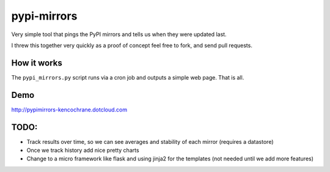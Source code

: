 pypi-mirrors
============

Very simple tool that pings the PyPI mirrors and tells us when they were updated last. 

I threw this together very quickly as a proof of concept feel free to fork, and send pull requests.

How it works
------------
The ``pypi_mirrors.py`` script runs via a cron job and outputs a simple web page. That is all.

Demo
----
http://pypimirrors-kencochrane.dotcloud.com


TODO:
-----
- Track results over time, so we can see averages and stability of each mirror (requires a datastore)
- Once we track history add nice pretty charts
- Change to a micro framework like flask and using jinja2 for the templates (not needed until we add more features)
